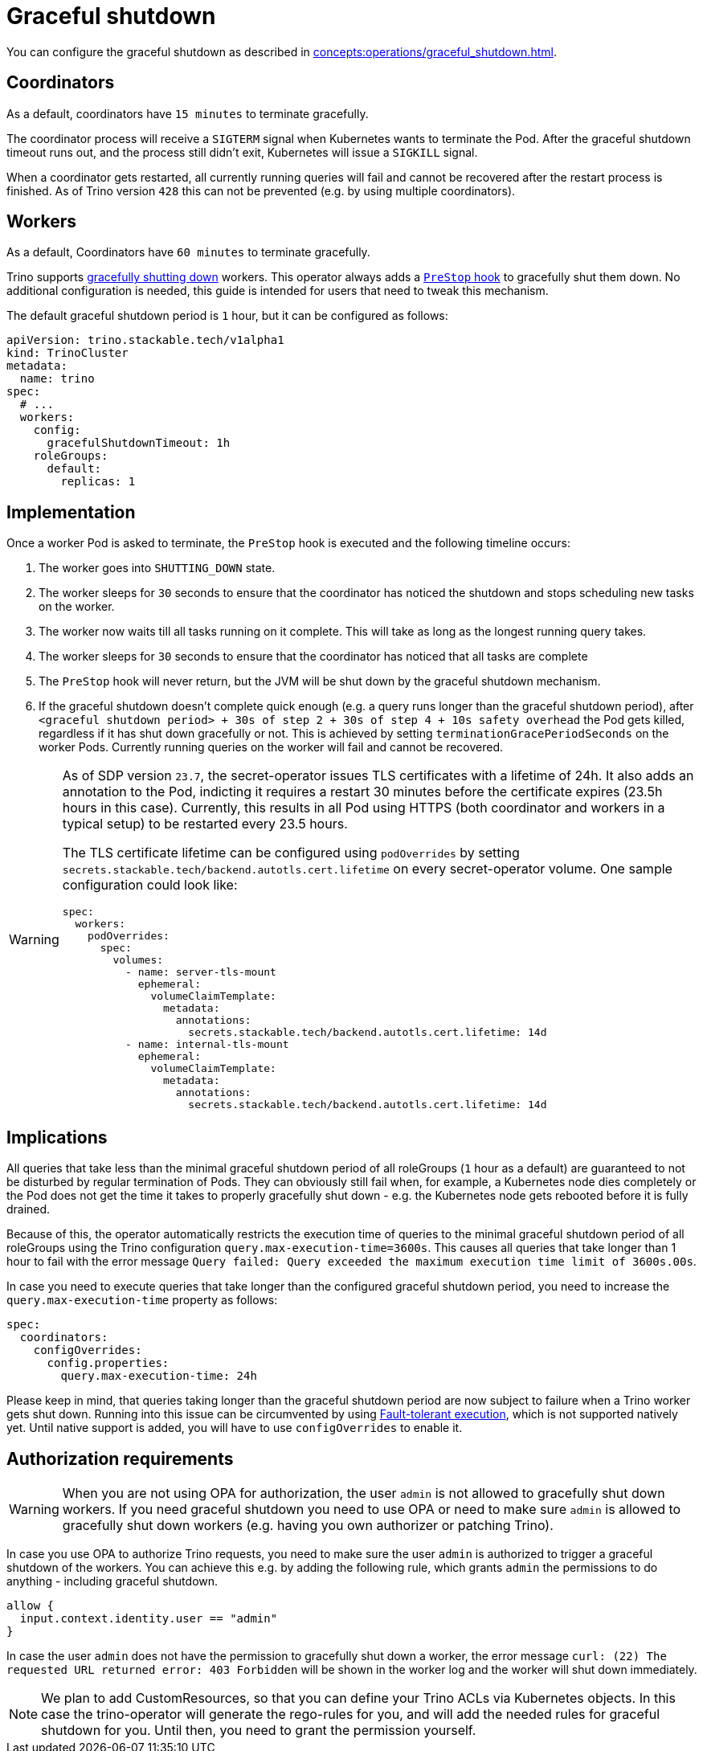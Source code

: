= Graceful shutdown

You can configure the graceful shutdown as described in xref:concepts:operations/graceful_shutdown.adoc[].

== Coordinators

As a default, coordinators have `15 minutes` to terminate gracefully.

The coordinator process will receive a `SIGTERM` signal when Kubernetes wants to terminate the Pod.
After the graceful shutdown timeout runs out, and the process still didn't exit, Kubernetes will issue a `SIGKILL` signal.

When a coordinator gets restarted, all currently running queries will fail and cannot be recovered after the restart process is finished.
As of Trino version `428` this can not be prevented (e.g. by using multiple coordinators).

== Workers

As a default, Coordinators have `60 minutes` to terminate gracefully.

Trino supports https://trino.io/docs/current/admin/graceful-shutdown.html[gracefully shutting down] workers.
This operator always adds a https://kubernetes.io/docs/concepts/containers/container-lifecycle-hooks/[`PreStop` hook] to gracefully shut them down.
No additional configuration is needed, this guide is intended for users that need to tweak this mechanism.

The default graceful shutdown period is `1` hour, but it can be configured as follows:

[source,yaml]
----
apiVersion: trino.stackable.tech/v1alpha1
kind: TrinoCluster
metadata:
  name: trino
spec:
  # ...
  workers:
    config:
      gracefulShutdownTimeout: 1h
    roleGroups:
      default:
        replicas: 1
----

== Implementation

Once a worker Pod is asked to terminate, the `PreStop` hook is executed and the following timeline occurs:

1. The worker goes into `SHUTTING_DOWN` state.
2. The worker sleeps for `30` seconds to ensure that the coordinator has noticed the shutdown and stops scheduling new tasks on the worker.
3. The worker now waits till all tasks running on it complete. This will take as long as the longest running query takes.
4. The worker sleeps for `30` seconds to ensure that the coordinator has
noticed that all tasks are complete
5. The `PreStop` hook will never return, but the JVM will be shut down by the graceful shutdown mechanism.
6. If the graceful shutdown doesn't complete quick enough (e.g. a query runs longer than the graceful shutdown period), after `<graceful shutdown period> + 30s of step 2 + 30s of step 4 + 10s safety overhead` the Pod gets killed, regardless if it has shut down gracefully or not. This is achieved by setting `terminationGracePeriodSeconds` on the worker Pods. Currently running queries on the worker will fail and cannot be recovered.

[WARNING]
====
As of SDP version `23.7`, the secret-operator issues TLS certificates with a lifetime of 24h.
It also adds an annotation to the Pod, indicting it requires a restart 30 minutes before the certificate expires (23.5h hours in this case).
Currently, this results in all Pod using HTTPS (both coordinator and workers in a typical setup) to be restarted every 23.5 hours.

The TLS certificate lifetime can be configured using `podOverrides` by setting `secrets.stackable.tech/backend.autotls.cert.lifetime` on every secret-operator volume.
One sample configuration could look like:

[source,yaml]
----
spec:
  workers:
    podOverrides:
      spec:
        volumes:
          - name: server-tls-mount
            ephemeral:
              volumeClaimTemplate:
                metadata:
                  annotations:
                    secrets.stackable.tech/backend.autotls.cert.lifetime: 14d
          - name: internal-tls-mount
            ephemeral:
              volumeClaimTemplate:
                metadata:
                  annotations:
                    secrets.stackable.tech/backend.autotls.cert.lifetime: 14d
----
====

== Implications

All queries that take less than the minimal graceful shutdown period of all roleGroups (`1` hour as a default) are guaranteed to not be disturbed by regular termination of Pods.
They can obviously still fail when, for example, a Kubernetes node dies completely or the Pod does not get the time it takes to properly gracefully shut down - e.g. the Kubernetes node gets rebooted before it is fully drained.

Because of this, the operator automatically restricts the execution time of queries to the minimal graceful shutdown period of all roleGroups using the Trino configuration `query.max-execution-time=3600s`.
This causes all queries that take longer than 1 hour to fail with the error message `Query failed: Query exceeded the maximum execution time limit of 3600s.00s`.

In case you need to execute queries that take longer than the configured graceful shutdown period, you need to increase the `query.max-execution-time` property as follows:

[source,yaml]
----
spec:
  coordinators:
    configOverrides:
      config.properties:
        query.max-execution-time: 24h
----

Please keep in mind, that queries taking longer than the graceful shutdown period are now subject to failure when a Trino worker gets shut down.
Running into this issue can be circumvented by using https://trino.io/docs/current/admin/fault-tolerant-execution.html[Fault-tolerant execution], which is not supported natively yet.
Until native support is added, you will have to use `configOverrides` to enable it.

== Authorization requirements

WARNING: When you are not using OPA for authorization, the user `admin` is not allowed to gracefully shut down workers.
If you need graceful shutdown you need to use OPA or need to make sure `admin` is allowed to gracefully shut down workers (e.g. having you own authorizer or patching Trino).

In case you use OPA to authorize Trino requests, you need to make sure the user `admin` is authorized to trigger a graceful shutdown of the workers.
You can achieve this e.g. by adding the following rule, which grants `admin` the permissions to do anything - including graceful shutdown.

[source,rego]
----
allow {
  input.context.identity.user == "admin"
}
----

In case the user `admin` does not have the permission to gracefully shut down a worker, the error message `curl: (22) The requested URL returned error: 403 Forbidden` will be shown in the worker log and the worker will shut down immediately.

NOTE: We plan to add CustomResources, so that you can define your Trino ACLs via Kubernetes objects. In this case the trino-operator will generate the rego-rules for you, and will add the needed rules for graceful shutdown for you. Until then, you need to grant the permission yourself.
